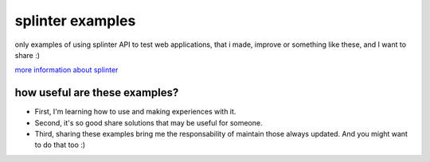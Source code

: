 +++++++++++++++++
splinter examples
+++++++++++++++++

only examples of using splinter API to test web applications, that i made, improve or something like these, and I want to share :)

`more information about splinter <http://splinter.cobrateam.info/>`_

how useful are these examples?
==============================

* First, I'm learning how to use and making experiences with it.
* Second, it's so good share solutions that may be useful for someone.
* Third, sharing these examples bring me the responsability of maintain those always updated. And you might want to do that too :)